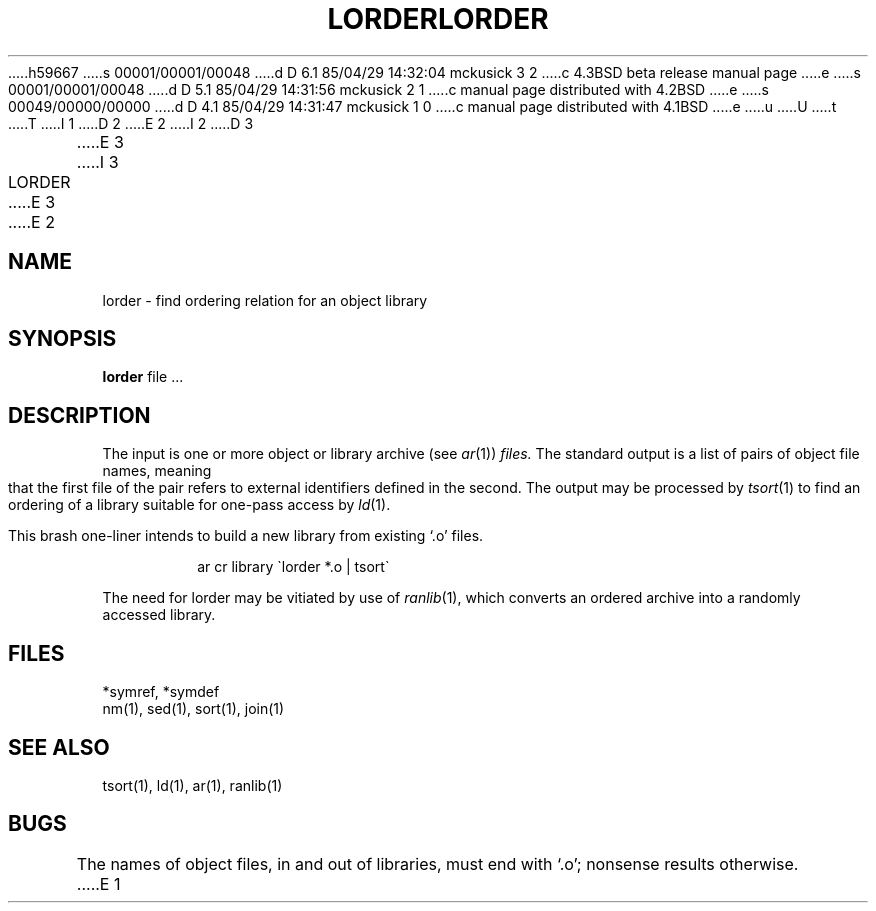 h59667
s 00001/00001/00048
d D 6.1 85/04/29 14:32:04 mckusick 3 2
c 4.3BSD beta release manual page
e
s 00001/00001/00048
d D 5.1 85/04/29 14:31:56 mckusick 2 1
c manual page distributed with 4.2BSD
e
s 00049/00000/00000
d D 4.1 85/04/29 14:31:47 mckusick 1 0
c manual page distributed with 4.1BSD
e
u
U
t
T
I 1
.\" Copyright (c) 1980 Regents of the University of California.
.\" All rights reserved.  The Berkeley software License Agreement
.\" specifies the terms and conditions for redistribution.
.\"
.\"	%W% (Berkeley) %G%
.\"
D 2
.TH LORDER 1 
E 2
I 2
D 3
.TH LORDER 1 "18 January 1983"
E 3
I 3
.TH LORDER 1 "%Q%"
E 3
E 2
.UC 4
.SH NAME
lorder \- find ordering relation for an object library
.SH SYNOPSIS
.B lorder
file ...
.SH DESCRIPTION
The input
is one or more object or library archive (see
.IR ar (1))
.I files.
The standard output
is a list of pairs of object file names,
meaning that the first file of the pair refers to
external identifiers defined in the second.
The output may be processed by
.IR  tsort (1)
to find an ordering of
a library suitable for one-pass access by
.IR  ld (1).
.PP
This brash one-liner intends to build a new library
from existing `.o' files.
.IP
ar cr library \`\|lorder *.o | tsort\`
.PP
The need for lorder may be vitiated by use of 
.IR ranlib (1),
which converts an ordered archive into a randomly
accessed library.
.SH FILES
*symref, *symdef
.br
nm(1), sed(1), sort(1), join(1)
.SH "SEE ALSO"
tsort(1),
ld(1),
ar(1),
ranlib(1)
.SH BUGS
The names of object files, in and out of libraries, must end with `.o';
nonsense results otherwise.
E 1
